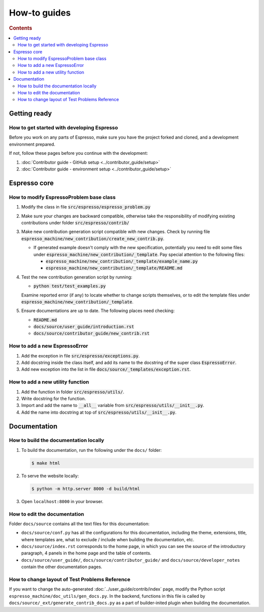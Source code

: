 =============
How-to guides
=============

.. rubric:: Contents

.. contents::
   :local:


Getting ready
*************

How to get started with developing Espresso
-------------------------------------------

Before you work on any parts of Espresso, make sure you have the project forked and 
cloned, and a development environment prepared.

If not, follow these pages before you continue with the development:

#. :doc:`Contributor guide - GitHub setup <../contributor_guide/setup>`
#. :doc:`Contributor guide - environment setup <../contributor_guide/setup>`

Espresso core
*************

How to modify EspressoProblem base class
----------------------------------------

1. Modify the class in file :code:`src/espresso/espresso_problem.py`
2. Make sure your changes are backward compatible, otherwise take the responsibility of
   modifying existing contributions under folder :code:`src/espresso/contrib/`
3. Make new contribution generation script compatible with new changes. Check by running 
   file :code:`espresso_machine/new_contribution/create_new_contrib.py`. 

   - If generated example doesn't comply with the new specification, potentially you need 
     to edit some files under :code:`espresso_machine/new_contribution/_template`. Pay special 
     attention to the following files:

     - :code:`espresso_machine/new_contribution/_template/example_name.py`
     - :code:`espresso_machine/new_contribution/_template/README.md`

4. Test the new contribution generation script by running:

   - :code:`python test/test_examples.py`
   
   Examine reported error (if any) to locate whether to change scripts themselves, or to
   edit the template files under :code:`espresso_machine/new_contribution/_template`.

5. Ensure documentations are up to date. The following places need checking:

   - :code:`README.md`
   - :code:`docs/source/user_guide/introduction.rst`
   - :code:`docs/source/contributor_guide/new_contrib.rst`


How to add a new EspressoError
------------------------------

1. Add the exception in file :code:`src/espresso/exceptions.py`.
2. Add docstring inside the class itself, and add its name to the docstring of the 
   super class :code:`EspressoError`.
3. Add new exception into the list in file :code:`docs/source/_templates/exception.rst`.


How to add a new utility function
---------------------------------

1. Add the function in folder :code:`src/espresso/utils/`.
2. Write docstring for the function.
3. Import and add the name to :code:`__all__` variable from :code:`src/espresso/utils/__init__.py`.
4. Add the name into docstring at top of :code:`src/espresso/utils/__init__.py`.


Documentation
*************

How to build the documentation locally
--------------------------------------

#. To build the documentation, run the following under the ``docs/`` folder:
  
   .. code-block:: console

      $ make html

#. To serve the website locally:

   .. code-block:: console

      $ python -m http.server 8000 -d build/html

#. Open ``localhost:8000`` in your browser.


How to edit the documentation
-----------------------------

Folder ``docs/source`` contains all the text files for this documentation:

- ``docs/source/conf.py`` has all the configurations for this documentation, including the
  theme, extensions, title, where templates are, what to exclude / include when building 
  the documentation, etc.

- ``docs/source/index.rst`` corresponds to the home page, in which you can see the source 
  of the introductory paragraph, 4 panels in the home page and the table of contents.

- ``docs/source/user_guide/``, ``docs/source/contributor_guide/`` and 
  ``docs/source/developer_notes`` contain the other documentation pages.


How to change layout of Test Problems Reference
-----------------------------------------------

If you want to change the auto-generated :doc:`../user_guide/contrib/index` page, 
modify the Python script ``espresso_machine/doc_utils/gen_docs.py``. In the backend,
functions in this file is called by ``docs/source/_ext/generate_contrib_docs.py``
as a part of builder-inited plugin when building the documentation.
